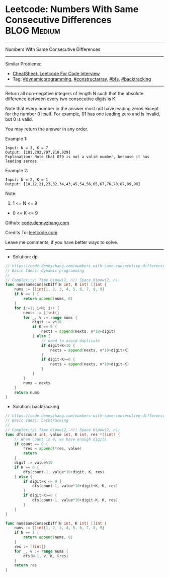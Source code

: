 * Leetcode: Numbers With Same Consecutive Differences           :BLOG:Medium:
#+STARTUP: showeverything
#+OPTIONS: toc:nil \n:t ^:nil creator:nil d:nil
:PROPERTIES:
:type:     dynamicprogramming, constructarray, bfs, backtracking
:END:
---------------------------------------------------------------------
Numbers With Same Consecutive Differences
---------------------------------------------------------------------
#+BEGIN_HTML
<a href="https://github.com/dennyzhang/code.dennyzhang.com/tree/master/problems/numbers-with-same-consecutive-differences"><img align="right" width="200" height="183" src="https://www.dennyzhang.com/wp-content/uploads/denny/watermark/github.png" /></a>
#+END_HTML
Similar Problems:
- [[https://cheatsheet.dennyzhang.com/cheatsheet-leetcode-A4][CheatSheet: Leetcode For Code Interview]]
- Tag: [[https://code.dennyzhang.com/review-dynamicprogramming][#dynamicprogramming]], [[https://code.dennyzhang.com/followup-constructarray][#constructarray]], [[https://code.dennyzhang.com/review-bfs][#bfs]], [[https://code.dennyzhang.com/review-backtracking][#backtracking]]
---------------------------------------------------------------------
Return all non-negative integers of length N such that the absolute difference between every two consecutive digits is K.

Note that every number in the answer must not have leading zeros except for the number 0 itself. For example, 01 has one leading zero and is invalid, but 0 is valid.

You may return the answer in any order.

Example 1:
#+BEGIN_EXAMPLE
Input: N = 3, K = 7
Output: [181,292,707,818,929]
Explanation: Note that 070 is not a valid number, because it has leading zeroes.
#+END_EXAMPLE

Example 2:
#+BEGIN_EXAMPLE
Input: N = 2, K = 1
Output: [10,12,21,23,32,34,43,45,54,56,65,67,76,78,87,89,98]
#+END_EXAMPLE
 
Note:

1. 1 <= N <= 9
- 0 <= K <= 9

Github: [[https://github.com/dennyzhang/code.dennyzhang.com/tree/master/problems/numbers-with-same-consecutive-differences][code.dennyzhang.com]]

Credits To: [[https://leetcode.com/problems/numbers-with-same-consecutive-differences/description/][leetcode.com]]

Leave me comments, if you have better ways to solve.
---------------------------------------------------------------------
- Solution: dp

#+BEGIN_SRC go
// https://code.dennyzhang.com/numbers-with-same-consecutive-differences
// Basic Ideas: dynamic programming
//
// Complexity: Time O(pow(2, n)) Space O(pow(2, n))
func numsSameConsecDiff(N int, K int) []int {
    nums := []int{1, 2, 3, 4, 5, 6, 7, 8, 9}
    if N == 1 {
        return append(nums, 0)
    }
    for i:=1; i<N; i++ {
        nexts := []int{}
        for _, v := range nums {
            digit := v%10
            if K == 0 {
                nexts = append(nexts, v*10+digit)
            } else {
                // need to avoid duplicate
                if digit+K<10 {
                    nexts = append(nexts, v*10+digit+K)
                }
                if digit-K>=0 {
                    nexts = append(nexts, v*10+digit-K)
                }
            }
        }
        nums = nexts
    }
    return nums
}
#+END_SRC

- Solution: backtracking
#+BEGIN_SRC go
// https://code.dennyzhang.com/numbers-with-same-consecutive-differences
// Basic Ideas: backtracking
//
// Complexity: Time O(pow(2, n)) Space O(pow(2, n))
func dfs(count int, value int, K int, res *[]int) {
    // When count is 0, we have enough digits
    if count == 0 {
        *res = append(*res, value)
        return
    }
    digit := value%10
    if K == 0 {
        dfs(count-1, value*10+digit, K, res)
    } else {
        if digit+K <= 9 {
            dfs(count-1, value*10+digit+K, K, res)
        }
        if digit-K>=0 {
            dfs(count-1, value*10+digit-K, K, res)
        }
    }
}

func numsSameConsecDiff(N int, K int) []int {
    nums := []int{1, 2, 3, 4, 5, 6, 7, 8, 9}
    if N == 1 {
        return append(nums, 0)
    }
    res := []int{}
    for _, v := range nums {
        dfs(N-1, v, K, &res)
    }
    return res
}
#+END_SRC

#+BEGIN_HTML
<div style="overflow: hidden;">
<div style="float: left; padding: 5px"> <a href="https://www.linkedin.com/in/dennyzhang001"><img src="https://www.dennyzhang.com/wp-content/uploads/sns/linkedin.png" alt="linkedin" /></a></div>
<div style="float: left; padding: 5px"><a href="https://github.com/dennyzhang"><img src="https://www.dennyzhang.com/wp-content/uploads/sns/github.png" alt="github" /></a></div>
<div style="float: left; padding: 5px"><a href="https://www.dennyzhang.com/slack" target="_blank" rel="nofollow"><img src="https://www.dennyzhang.com/wp-content/uploads/sns/slack.png" alt="slack"/></a></div>
</div>
#+END_HTML
